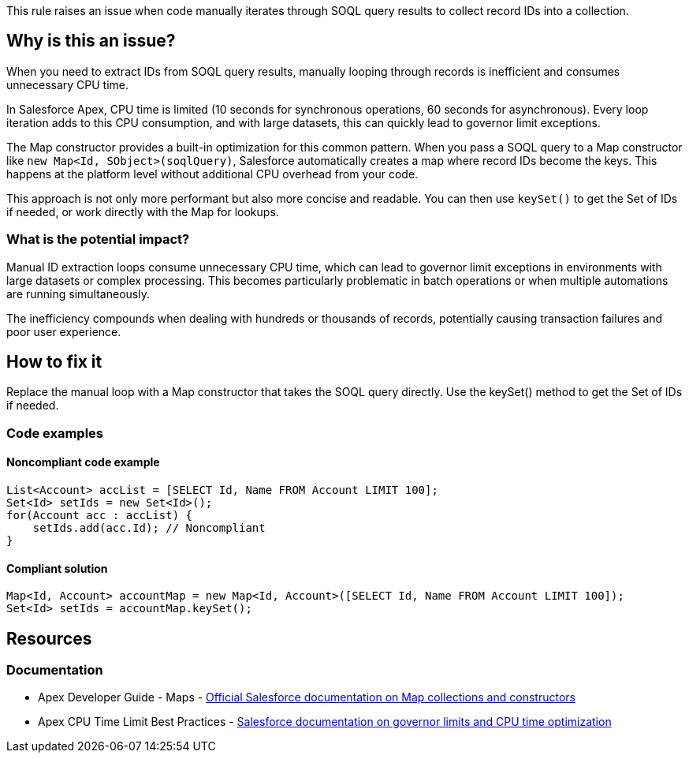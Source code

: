 This rule raises an issue when code manually iterates through SOQL query results to collect record IDs into a collection.

== Why is this an issue?

When you need to extract IDs from SOQL query results, manually looping through records is inefficient and consumes unnecessary CPU time.

In Salesforce Apex, CPU time is limited (10 seconds for synchronous operations, 60 seconds for asynchronous). Every loop iteration adds to this CPU consumption, and with large datasets, this can quickly lead to governor limit exceptions.

The Map constructor provides a built-in optimization for this common pattern. When you pass a SOQL query to a Map constructor like `new Map<Id, SObject>(soqlQuery)`, Salesforce automatically creates a map where record IDs become the keys. This happens at the platform level without additional CPU overhead from your code.

This approach is not only more performant but also more concise and readable. You can then use `keySet()` to get the Set of IDs if needed, or work directly with the Map for lookups.

=== What is the potential impact?

Manual ID extraction loops consume unnecessary CPU time, which can lead to governor limit exceptions in environments with large datasets or complex processing. This becomes particularly problematic in batch operations or when multiple automations are running simultaneously.

The inefficiency compounds when dealing with hundreds or thousands of records, potentially causing transaction failures and poor user experience.

== How to fix it

Replace the manual loop with a Map constructor that takes the SOQL query directly. Use the keySet() method to get the Set of IDs if needed.

=== Code examples

==== Noncompliant code example

[source,apex,diff-id=1,diff-type=noncompliant]
----
List<Account> accList = [SELECT Id, Name FROM Account LIMIT 100];
Set<Id> setIds = new Set<Id>();
for(Account acc : accList) {
    setIds.add(acc.Id); // Noncompliant
}
----

==== Compliant solution

[source,apex,diff-id=1,diff-type=compliant]
----
Map<Id, Account> accountMap = new Map<Id, Account>([SELECT Id, Name FROM Account LIMIT 100]);
Set<Id> setIds = accountMap.keySet();
----

== Resources

=== Documentation

 * Apex Developer Guide - Maps - https://developer.salesforce.com/docs/atlas.en-us.apexcode.meta/apexcode/langCon_apex_collections_maps.htm[Official Salesforce documentation on Map collections and constructors]

 * Apex CPU Time Limit Best Practices - https://developer.salesforce.com/docs/atlas.en-us.apexcode.meta/apexcode/apex_gov_limits.htm[Salesforce documentation on governor limits and CPU time optimization]
